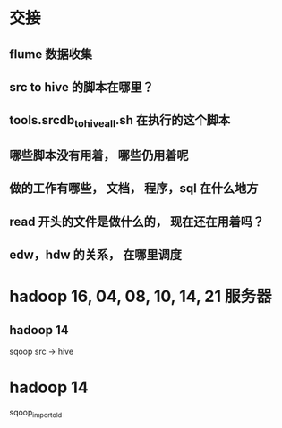 * 交接
** flume 数据收集
** src to hive 的脚本在哪里？

** tools.srcdb_tohive_all.sh 在执行的这个脚本

** 哪些脚本没有用着， 哪些仍用着呢

** 做的工作有哪些， 文档， 程序，sql 在什么地方

** read 开头的文件是做什么的， 现在还在用着吗？
** edw，hdw 的关系， 在哪里调度
* hadoop 16, 04, 08, 10, 14, 21 服务器
** hadoop 14
sqoop  src -> hive
* hadoop 14
sqoop_import_old 
